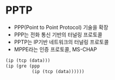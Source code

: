 * PPTP

- PPP(Point to Point Protocol) 기술을 확장
- PPP는 전화 통신 기반의 터널링 프로토콜
- PPTP는 IP기반 네트워크의 터널링 프로토콜
- MPPE라는 인증 프로토콜, MS-CHAP

#+BEGIN_SRC emacs-lisp
  (ip (tcp (data)))
  (ip (gre (ppp 
            (ip (tcp (data))))))
#+END_SRC
